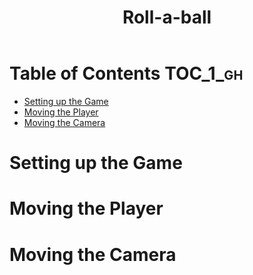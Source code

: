 #+TITLE: Roll-a-ball

* Table of Contents :TOC_1_gh:
 - [[#setting-up-the-game][Setting up the Game]]
 - [[#moving-the-player][Moving the Player]]
 - [[#moving-the-camera][Moving the Camera]]

* Setting up the Game
[[file:img/screenshot_2017-04-23_14-41-23.png]]

[[file:img/screenshot_2017-04-23_14-44-06.png]]

[[file:img/screenshot_2017-04-23_14-45-10.png]]

[[file:img/screenshot_2017-04-23_14-45-44.png]]
* Moving the Player
[[file:img/screenshot_2017-04-23_14-47-12.png]]

[[file:img/screenshot_2017-04-23_14-48-05.png]]

[[file:img/screenshot_2017-04-23_14-49-23.png]]


[[file:img/screenshot_2017-04-23_15-04-00.png]]

[[file:img/screenshot_2017-04-23_15-03-51.png]]
* Moving the Camera
[[file:img/screenshot_2017-04-23_15-05-39.png]]

[[file:img/screenshot_2017-04-23_15-09-58.png]]

